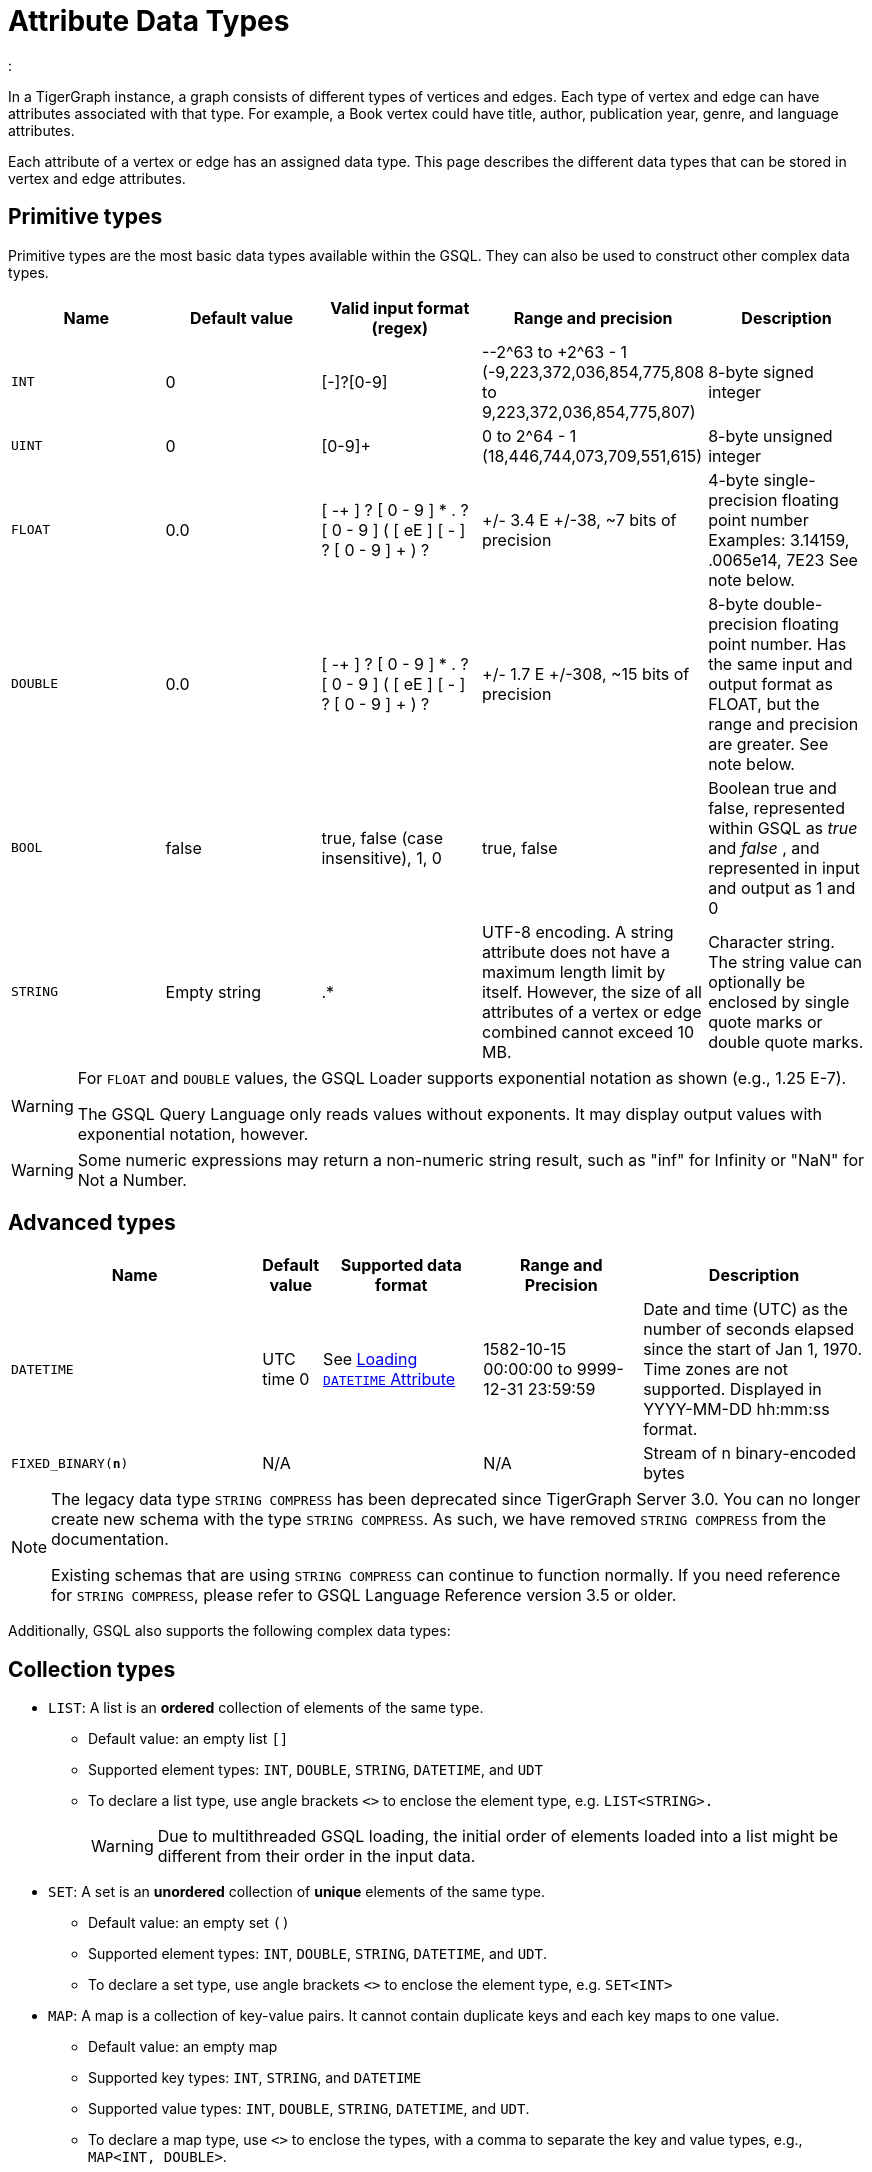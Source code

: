 = Attribute Data Types
:

In a TigerGraph instance, a graph consists of different types of vertices and edges.
Each type of vertex and edge can have attributes associated with that type.
For example, a Book vertex could have title, author, publication year, genre, and language attributes.

Each attribute of a vertex or edge has an assigned data type.
This page describes the different data types that can be stored in vertex and edge attributes.

== Primitive types

Primitive types are the most basic data types available within the GSQL.
They can also be used to construct other complex data types.

|===
| Name | Default value | Valid input format (regex) | Range and precision | Description

| `INT`
| 0
| [-+]?[0-9]+
| --2{caret}63 to +2{caret}63 - 1 (-9,223,372,036,854,775,808 to 9,223,372,036,854,775,807)
| 8-byte signed integer

| `UINT`
| 0
| [0-9]+
| 0 to 2{caret}64 - 1 (18,446,744,073,709,551,615)
| 8-byte unsigned integer

| `FLOAT`
| 0.0
| [ -+ ] ? [ 0 - 9 ] * . ? [ 0 - 9 ] +( [ eE ] [ -+ ] ? [ 0 - 9 ] + ) ?
| +/- 3.4 E +/-38, ~7 bits of precision
| 4-byte single-precision floating point number  Examples: 3.14159, .0065e14, 7E23  See note below.

| `DOUBLE`
| 0.0
| [ -+ ] ? [ 0 - 9 ] * . ? [ 0 - 9 ] +( [ eE ] [ -+ ] ? [ 0 - 9 ] + ) ?
| +/- 1.7 E +/-308, ~15 bits of precision
| 8-byte double-precision floating point number.
Has the same input and output format as FLOAT, but the range and precision are greater. See note below.

| `BOOL`
| false
| true, false (case insensitive), 1, 0
| true, false
| Boolean true and false, represented within GSQL as _true_ and _false_ , and represented in input and output as 1 and 0

| `STRING`
| Empty string
| .*
| UTF-8 encoding.
A string attribute does not have a maximum length limit by itself.
However, the size of all attributes of a vertex or edge combined cannot exceed 10 MB.
| Character string.
The string value can optionally be enclosed by single quote marks or double quote marks.
|===

[WARNING]
====
For `FLOAT` and `DOUBLE` values, the GSQL Loader supports exponential notation as shown (e.g., 1.25 E-7).

The GSQL Query Language only reads values without exponents. It may display output values with exponential notation, however.
====

[WARNING]
====
Some numeric expressions may return a non-numeric string result, such as "inf" for Infinity or "NaN" for Not a Number.
====

== Advanced types
[width="100%",cols="30%,5%,19%,19%,27%",options="header",]
|===
|Name |Default value |Supported data format |Range and Precision
|Description

|`DATETIME` |UTC time 0 |See xref:ddl-and-loading:creating-a-loading-job.adoc#_loading_a_datetime_attribute[Loading `DATETIME` Attribute]
|1582-10-15 00:00:00 to 9999-12-31 23:59:59 |Date and time (UTC) as the
number of seconds elapsed since the start of Jan 1, 1970. Time zones are
not supported. Displayed in YYYY-MM-DD hh:mm:ss format.

|`FIXED_BINARY(*n*)` |N/A | |N/A |Stream of n binary-encoded
bytes
|===

[NOTE]
====
The legacy data type `STRING COMPRESS` has been deprecated since TigerGraph Server 3.0.
You can no longer create new schema with the type `STRING COMPRESS`.
As such, we have removed `STRING COMPRESS` from the documentation.

Existing schemas that are using `STRING COMPRESS` can continue to function normally.
If you need reference for `STRING COMPRESS`, please refer to GSQL Language Reference version 3.5 or older.
====

Additionally, GSQL also supports the following complex data types:

== Collection types

* `LIST`: A list is an *ordered* collection of elements of the same type.
** Default value: an empty list `[]`
** Supported element types: `INT`, `DOUBLE`, `STRING`, `DATETIME`, and `UDT`
** To declare a list type, use angle brackets `<>` to enclose the element type, e.g. `LIST<STRING>.`
+
[WARNING]
====
Due to multithreaded GSQL loading, the initial order of elements loaded into a list might be different from their order in the input data.
====
* `SET`: A set is an *unordered* collection of *unique* elements of the same type.
** Default value: an empty set `()`
** Supported element types: `INT`, `DOUBLE`, `STRING`, `DATETIME`, and `UDT`.
** To declare a set type, use angle brackets `<>` to enclose the element type, e.g. `SET<INT>`
* `MAP`: A map is a collection of key-value pairs. It cannot contain duplicate keys and each key maps to one value.
** Default value: an empty map
** Supported key types: `INT`, `STRING`, and `DATETIME`
** Supported value types: `INT`, `DOUBLE`, `STRING`, `DATETIME`, and `UDT`.
** To declare a map type, use `<>` to enclose the types, with a comma to separate the key and value types, e.g., `MAP<INT, DOUBLE>`.

== User-defined tuples

A *User-Defined Tuple (UDT)*  represents an ordered structure of several fields of the same or different types. The supported field types are listed below. Each field in a UDT has a fixed size. A `STRING` field must be given a size in characters, and the loader will only load the first given number of characters. An `INT` or `UINT` field can optionally be given a size in bytes.

.TYPEDEF TUPLE syntax

[source,gsql]
----
TYPEDEF TUPLE "<" field_name field_type ["(" field_size ")"]
                  ( "," field_name field_type ["(" field_size ")"] )* ">" Tuple_Name
----


|===
| Field type | User-specified size | Size | Range (N is size)

| `INT`
| Optional
| 1, 2, 4 (default), or 8 bytes
| 0 to 2{caret}(N*8) - 1

| `UINT`
| Optional
| 1, 2, 4 (default), or 8 bytes
| -2{caret}(N*8 - 1) to 2{caret}(N*8 - 1) - 1

| `FLOAT`
| No
| 4 bytes
| -3.4 E-38 to 3.4 E38

| `DOUBLE`
| No
| 8 bytes
| -1.7 E-308 to 1.7 E308

| `DATETIME`
| No
|
| 1582-10-15 00:00:00 to 9999-12-31 23:59:59

| `BOOL`
| No
|
| `true` or `false`

| `STRING`
| Required
| Any number of characters
| Any string under N characters
|===

A UDT must be defined before being used as a field in a vertex type or edge type.
To define a UDT, use the `TYPEDEF TUPLE` statement. Here is an example of a `TYPEDEF TUPLE` statement:

.UDT Definition

[source,gsql]
----
TYPEDEF TUPLE <field1 INT(1), field2 UINT, field3 STRING(10), field4 DOUBLE> My_Tuple
----

In the above example, `My_Tuple` is the name of the UDT. It contains four fields: an 1-byte `INT` field named `field1`, a 4-byte `UINT` field named `field2`, a 10-character `STRING` field named `field3`, and an (8-byte) `DOUBLE` field named `field4`.

